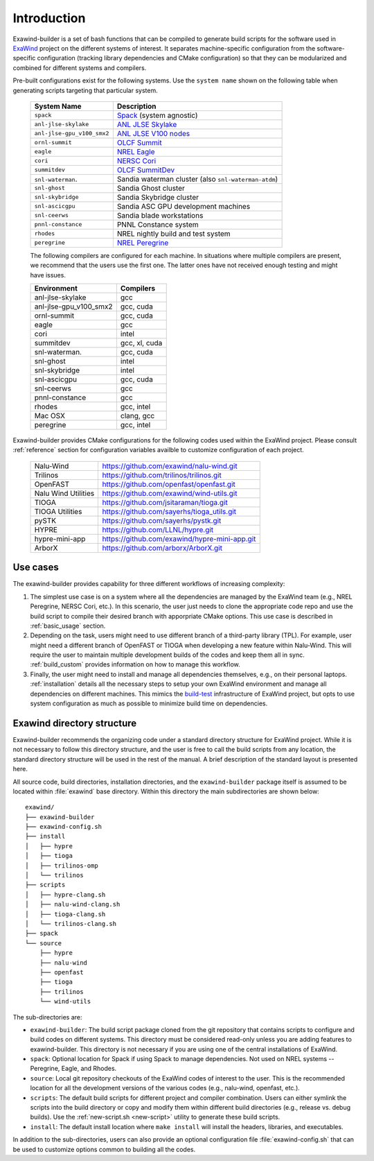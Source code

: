 .. _introduction:

Introduction
============

Exawind-builder is a set of bash functions that can be compiled to generate
build scripts for the software used in `ExaWind <https://www.exawind.org>`_
project on the different systems of interest. It separates machine-specific
configuration from the software-specific configuration (tracking library
dependencies and CMake configuration) so that they can be modularized and
combined for different systems and compilers.

Pre-built configurations exist for the following systems. Use the ``system
name`` shown on the following table when generating scripts targeting that
particular system.

  ==========================  ============================================================================================
  System Name                 Description
  ==========================  ============================================================================================
  ``spack``                   `Spack <https:://github.com/spack/spack>`_ (system agnostic)
  ``anl-jlse-skylake``        `ANL JLSE Skylake <https://www.jlse.anl.gov>`_
  ``anl-jlse-gpu_v100_smx2``  `ANL JLSE V100 nodes <https://www.jlse.anl.gov>`_
  ``ornl-summit``             `OLCF Summit <https://www.olcf.ornl.gov/summit/>`_
  ``eagle``                   `NREL Eagle <https://www.nrel.gov/hpc/eagle-system.html>`_
  ``cori``                    `NERSC Cori <http://www.nersc.gov/users/computational-systems/cori/>`_
  ``summitdev``               `OLCF SummitDev <https://www.olcf.ornl.gov/olcf-resources/compute-systems/summit/>`_
  ``snl-waterman``.           Sandia waterman cluster (also ``snl-waterman-atdm``)
  ``snl-ghost``               Sandia Ghost cluster
  ``snl-skybridge``           Sandia Skybridge cluster
  ``snl-ascicgpu``            Sandia ASC GPU development machines
  ``snl-ceerws``              Sandia blade workstations
  ``pnnl-constance``          PNNL Constance system
  ``rhodes``                  NREL nightly build and test system
  ``peregrine``               `NREL Peregrine <https://www.nrel.gov/hpc/peregrine-system.html>`_
  ==========================  ============================================================================================

  The following compilers are configured for each machine. In situations where
  multiple compilers are present, we recommend that the users use the first one.
  The latter ones have not received enough testing and might have issues.

  ====================== ========================
  Environment            Compilers
  ====================== ========================
  anl-jlse-skylake       gcc
  anl-jlse-gpu_v100_smx2 gcc, cuda
  ornl-summit            gcc, cuda
  eagle                  gcc
  cori                   intel
  summitdev              gcc, xl, cuda
  snl-waterman.          gcc, cuda
  snl-ghost              intel
  snl-skybridge          intel
  snl-ascicgpu           gcc, cuda
  snl-ceerws             gcc
  pnnl-constance         gcc
  rhodes                 gcc, intel
  Mac OSX                clang, gcc
  peregrine              gcc, intel
  ====================== ========================


Exawind-builder provides CMake configurations for the following codes used
within the ExaWind project. Please consult :ref:`reference` section for
configuration variables availble to customize configuration of each project.

  ==================== =================================================
  Nalu-Wind            https://github.com/exawind/nalu-wind.git
  Trilinos             https://github.com/trilinos/trilinos.git
  OpenFAST             https://github.com/openfast/openfast.git
  Nalu Wind Utilities  https://github.com/exawind/wind-utils.git
  TIOGA                https://github.com/jsitaraman/tioga.git
  TIOGA Utilities      https://github.com/sayerhs/tioga_utils.git
  pySTK                https://github.com/sayerhs/pystk.git
  HYPRE                https://github.com/LLNL/hypre.git
  hypre-mini-app       https://github.com/exawind/hypre-mini-app.git
  ArborX               https://github.com/arborx/ArborX.git
  ==================== =================================================


Use cases
---------

The exawind-builder provides capability for three different workflows of
increasing complexity:

#. The simplest use case is on a system where all the dependencies are managed
   by the ExaWind team (e.g., NREL Peregrine, NERSC Cori, etc.). In this
   scenario, the user just needs to clone the appropriate code repo and use the
   build script to compile their desired branch with apporpriate CMake options.
   This use case is described in :ref:`basic_usage` section.

#. Depending on the task, users might need to use different branch of a
   third-party library (TPL). For example, user might need a different branch of
   OpenFAST or TIOGA when developing a new feature within Nalu-Wind. This will
   require the user to maintain multiple development builds of the codes and
   keep them all in sync. :ref:`build_custom` provides information on how to
   manage this workflow.

#. Finally, the user might need to install and manage all dependencies
   themselves, e.g., on their personal laptops. :ref:`installation` details
   all the necessary steps to setup your own ExaWind environment and manage all
   dependencies on different machines. This mimics the `build-test
   <https://github.com/Exawind/build-test>`_ infrastructure of ExaWind project,
   but opts to use system configuration as much as possible to minimize build
   time on dependencies.

.. _exawind_dir_layout:

Exawind directory structure
---------------------------

Exawind-builder recommends the organizing code under a standard directory
structure for ExaWind project. While it is not necessary to follow this
directory structure, and the user is free to call the build scripts from any
location, the standard directory structure will be used in the rest of the
manual. A brief description of the standard layout is presented here.

All source code, build directories, installation directories, and the
``exawind-builder`` package itself is assumed to be located within
:file:`exawind` base directory. Within this directory the main subdirectories
are shown below:

::

  exawind/
  ├── exawind-builder
  ├── exawind-config.sh
  ├── install
  │   ├── hypre
  │   ├── tioga
  │   ├── trilinos-omp
  │   └── trilinos
  ├── scripts
  │   ├── hypre-clang.sh
  │   ├── nalu-wind-clang.sh
  │   ├── tioga-clang.sh
  │   └── trilinos-clang.sh
  ├── spack
  └── source
      ├── hypre
      ├── nalu-wind
      ├── openfast
      ├── tioga
      ├── trilinos
      └── wind-utils

The sub-directories are:

- ``exawind-builder``: The build script package cloned from the git repository
  that contains scripts to configure and build codes on different systems. This
  directory must be considered read-only unless you are adding features to
  exawind-builder. This directory is not necessary if you are using one of the
  central installations of ExaWind.

- ``spack``: Optional location for Spack if using Spack to manage dependencies.
  Not used on NREL systems -- Peregrine, Eagle, and Rhodes.

- ``source``: Local git repository checkouts of the ExaWind codes of interest to
  the user. This is the recommended location for all the development versions of
  the various codes (e.g., nalu-wind, openfast, etc.).

- ``scripts``: The default build scripts for different project and compiler
  combination. Users can either symlink the scripts into the build directory or
  copy and modify them within different build directories (e.g., release vs.
  debug builds). Use the :ref:`new-script.sh <new-script>` utility to generate
  these build scripts.

- ``install``: The default install location where ``make install`` will install
  the headers, libraries, and executables.

In addition to the sub-directories, users can also provide an optional
configuration file :file:`exawind-config.sh` that can be used to customize
options common to building all the codes.
